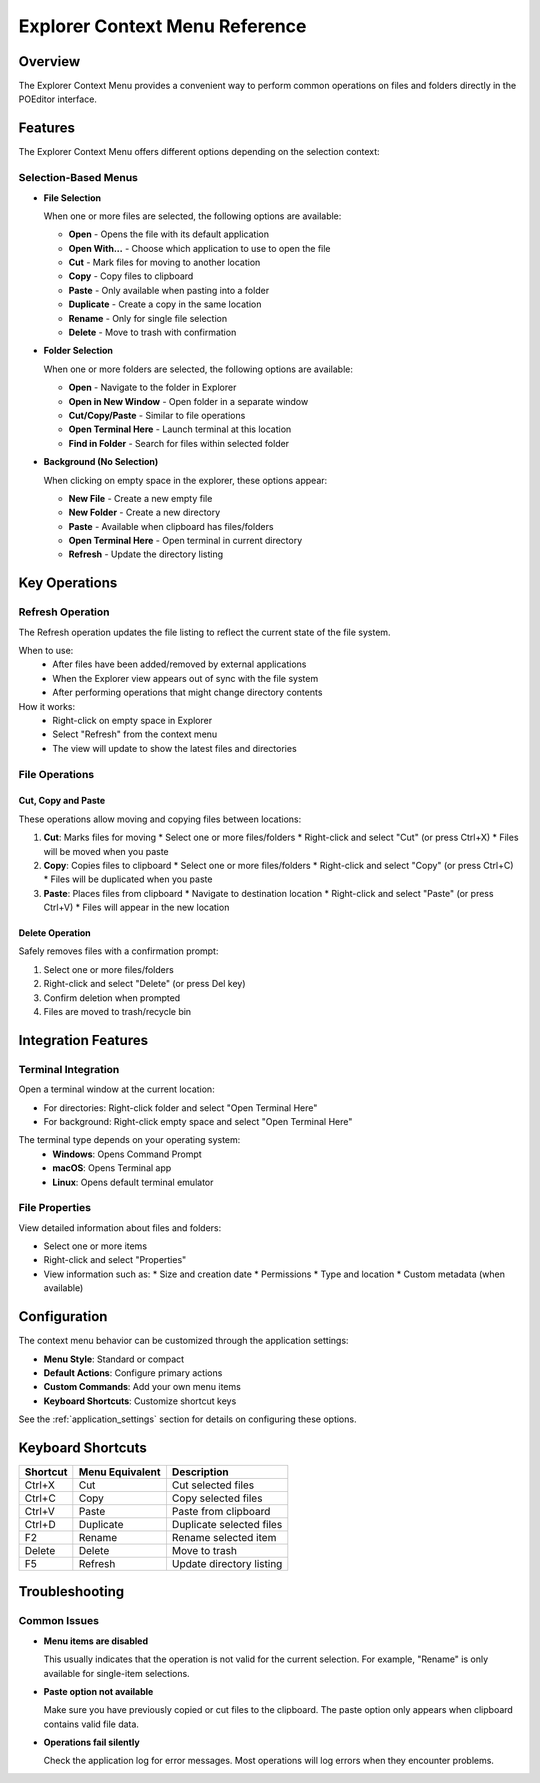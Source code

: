 ===============================
Explorer Context Menu Reference
===============================

Overview
========

The Explorer Context Menu provides a convenient way to perform common operations on files and folders directly in the POEditor interface.

.. contents:: Table of Contents
   :depth: 2
   :local:

Features
========

The Explorer Context Menu offers different options depending on the selection context:

Selection-Based Menus
--------------------

* **File Selection**
  
  When one or more files are selected, the following options are available:
  
  * **Open** - Opens the file with its default application
  * **Open With...** - Choose which application to use to open the file
  * **Cut** - Mark files for moving to another location
  * **Copy** - Copy files to clipboard
  * **Paste** - Only available when pasting into a folder
  * **Duplicate** - Create a copy in the same location
  * **Rename** - Only for single file selection
  * **Delete** - Move to trash with confirmation
  
* **Folder Selection**
  
  When one or more folders are selected, the following options are available:
  
  * **Open** - Navigate to the folder in Explorer
  * **Open in New Window** - Open folder in a separate window
  * **Cut/Copy/Paste** - Similar to file operations
  * **Open Terminal Here** - Launch terminal at this location
  * **Find in Folder** - Search for files within selected folder
  
* **Background (No Selection)**
  
  When clicking on empty space in the explorer, these options appear:
  
  * **New File** - Create a new empty file
  * **New Folder** - Create a new directory
  * **Paste** - Available when clipboard has files/folders
  * **Open Terminal Here** - Open terminal in current directory
  * **Refresh** - Update the directory listing

Key Operations
=============

Refresh Operation
----------------

The Refresh operation updates the file listing to reflect the current state of the file system.

When to use:
  * After files have been added/removed by external applications
  * When the Explorer view appears out of sync with the file system
  * After performing operations that might change directory contents

How it works:
  * Right-click on empty space in Explorer
  * Select "Refresh" from the context menu
  * The view will update to show the latest files and directories

File Operations
--------------

Cut, Copy and Paste
~~~~~~~~~~~~~~~~~~

These operations allow moving and copying files between locations:

1. **Cut**: Marks files for moving
   * Select one or more files/folders
   * Right-click and select "Cut" (or press Ctrl+X)
   * Files will be moved when you paste

2. **Copy**: Copies files to clipboard
   * Select one or more files/folders
   * Right-click and select "Copy" (or press Ctrl+C)
   * Files will be duplicated when you paste

3. **Paste**: Places files from clipboard
   * Navigate to destination location
   * Right-click and select "Paste" (or press Ctrl+V)
   * Files will appear in the new location

Delete Operation
~~~~~~~~~~~~~~

Safely removes files with a confirmation prompt:

1. Select one or more files/folders
2. Right-click and select "Delete" (or press Del key)
3. Confirm deletion when prompted
4. Files are moved to trash/recycle bin

Integration Features
==================

Terminal Integration
------------------

Open a terminal window at the current location:

* For directories: Right-click folder and select "Open Terminal Here"
* For background: Right-click empty space and select "Open Terminal Here"

The terminal type depends on your operating system:
  * **Windows**: Opens Command Prompt
  * **macOS**: Opens Terminal app
  * **Linux**: Opens default terminal emulator

File Properties
-------------

View detailed information about files and folders:

* Select one or more items
* Right-click and select "Properties"
* View information such as:
  * Size and creation date
  * Permissions
  * Type and location
  * Custom metadata (when available)

Configuration
===========

The context menu behavior can be customized through the application settings:

* **Menu Style**: Standard or compact
* **Default Actions**: Configure primary actions
* **Custom Commands**: Add your own menu items
* **Keyboard Shortcuts**: Customize shortcut keys

See the :ref:`application_settings` section for details on configuring these options.

Keyboard Shortcuts
================

+-------------+-----------------+---------------------------+
| Shortcut    | Menu Equivalent | Description               |
+=============+=================+===========================+
| Ctrl+X      | Cut             | Cut selected files        |
+-------------+-----------------+---------------------------+
| Ctrl+C      | Copy            | Copy selected files       |
+-------------+-----------------+---------------------------+
| Ctrl+V      | Paste           | Paste from clipboard      |
+-------------+-----------------+---------------------------+
| Ctrl+D      | Duplicate       | Duplicate selected files  |
+-------------+-----------------+---------------------------+
| F2          | Rename          | Rename selected item      |
+-------------+-----------------+---------------------------+
| Delete      | Delete          | Move to trash             |
+-------------+-----------------+---------------------------+
| F5          | Refresh         | Update directory listing  |
+-------------+-----------------+---------------------------+

Troubleshooting
=============

Common Issues
-----------

* **Menu items are disabled**
  
  This usually indicates that the operation is not valid for the current selection.
  For example, "Rename" is only available for single-item selections.

* **Paste option not available**
  
  Make sure you have previously copied or cut files to the clipboard.
  The paste option only appears when clipboard contains valid file data.

* **Operations fail silently**
  
  Check the application log for error messages. Most operations will log errors
  when they encounter problems.
